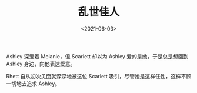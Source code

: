 #+TITLE: 乱世佳人
#+DATE: <2021-06-03>
#+TAGS[]: 电影

Ashley 深爱着 Melanie，但 Scarlett 却以为 Ashley
爱的是她，于是总是想回到 Ashley 身边，向他表达爱意。

Rhett 自从初次见面就深深地被这位 Scarlett
吸引，尽管她是这样任性，这样不顾一切地去追求 Ashley。

[[/images/gone-with-the-wind.jpg]]
